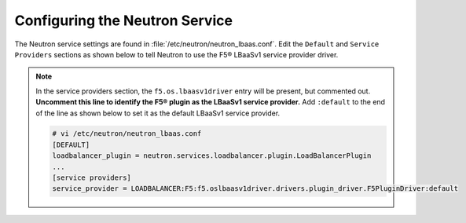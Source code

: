 Configuring the Neutron Service
~~~~~~~~~~~~~~~~~~~~~~~~~~~~~~~

The Neutron service settings are found in :file:`/etc/neutron/neutron_lbaas.conf`. Edit the ``Default`` and ``Service Providers`` sections as shown below to tell Neutron to use the F5® LBaaSv1 service provider driver.

.. note::

    In the service providers section, the ``f5.os.lbaasv1driver`` entry will be present, but commented out.
    **Uncomment this line to identify the F5® plugin as the LBaaSv1 service provider.**
    Add ``:default`` to the end of the line as shown below to set it as the default LBaaSv1 service provider.

    .. code-block:: text

        # vi /etc/neutron/neutron_lbaas.conf
        [DEFAULT]
        loadbalancer_plugin = neutron.services.loadbalancer.plugin.LoadBalancerPlugin
        ...
        [service providers]
        service_provider = LOADBALANCER:F5:f5.oslbaasv1driver.drivers.plugin_driver.F5PluginDriver:default
